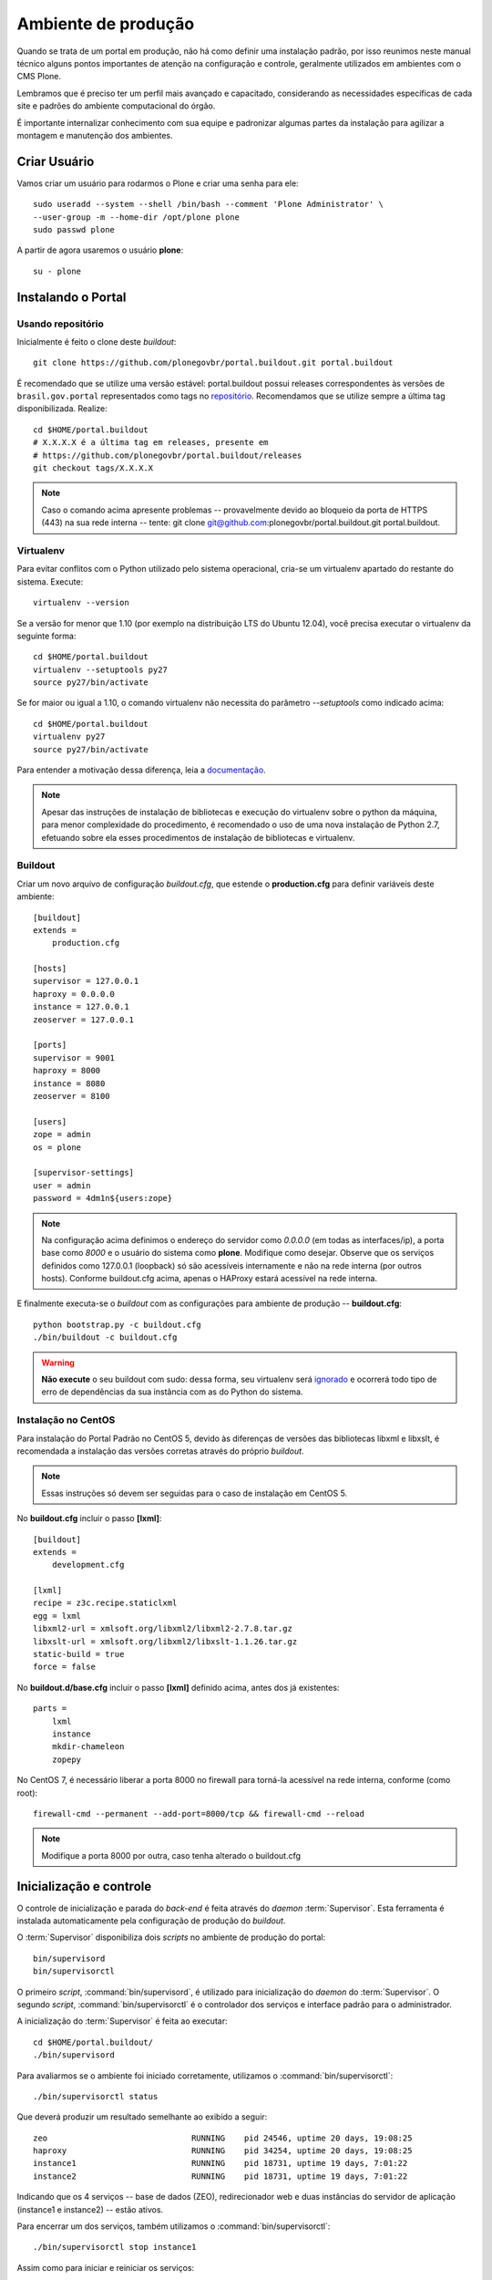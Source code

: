 =======================================
Ambiente de produção
=======================================

Quando se trata de um portal em produção, não há como definir uma instalação
padrão, por isso reunimos neste manual técnico alguns pontos importantes de
atenção na configuração e controle, geralmente utilizados em ambientes com o
CMS Plone.

Lembramos que é preciso ter um perfil mais avançado e capacitado,
considerando as necessidades específicas de cada site e padrões do ambiente
computacional do órgão.

É importante internalizar conhecimento com sua equipe e padronizar algumas
partes da instalação para agilizar a montagem e manutenção dos ambientes.


Criar Usuário
===============

Vamos criar um usuário para rodarmos o Plone e criar uma senha para ele:
::

    sudo useradd --system --shell /bin/bash --comment 'Plone Administrator' \
    --user-group -m --home-dir /opt/plone plone
    sudo passwd plone

A partir de agora usaremos o usuário **plone**:
::

    su - plone


Instalando o Portal
==============================

Usando repositório
---------------------

Inicialmente é feito o clone deste *buildout*:
::

    git clone https://github.com/plonegovbr/portal.buildout.git portal.buildout

É recomendado que se utilize uma versão estável: portal.buildout possui releases correspondentes às versões de ``brasil.gov.portal`` representados como tags no `repositório <https://github.com/plonegovbr/portal.buildout/releases>`_. Recomendamos que se utilize sempre a última tag disponibilizada. Realize:
::

    cd $HOME/portal.buildout
    # X.X.X.X é a última tag em releases, presente em
    # https://github.com/plonegovbr/portal.buildout/releases
    git checkout tags/X.X.X.X


.. note :: Caso o comando acima apresente problemas -- provavelmente devido ao
           bloqueio da porta de HTTPS (443) na sua rede interna -- tente:
           git clone git@github.com:plonegovbr/portal.buildout.git portal.buildout.


Virtualenv
---------------------

Para evitar conflitos com o Python utilizado pelo sistema operacional, cria-se
um virtualenv apartado do restante do sistema. Execute:
::

    virtualenv --version

Se a versão for menor que 1.10 (por exemplo na distribuição LTS do Ubuntu
12.04), você precisa executar o virtualenv da seguinte forma:
::

    cd $HOME/portal.buildout
    virtualenv --setuptools py27
    source py27/bin/activate

Se for maior ou igual a 1.10, o comando virtualenv não necessita do parâmetro
*--setuptools* como indicado acima:
::

    cd $HOME/portal.buildout
    virtualenv py27
    source py27/bin/activate

Para entender a motivação dessa diferença, leia a `documentação <https://github.com/plonegovbr/portal.buildout/issues/41>`_.

.. note :: Apesar das instruções de instalação de bibliotecas e execução
           do virtualenv sobre o python da máquina, para menor complexidade
           do procedimento, é recomendado o uso de uma nova instalação de
           Python 2.7, efetuando sobre ela esses procedimentos de
           instalação de bibliotecas e virtualenv.


Buildout
---------------------

Criar um novo arquivo de configuração *buildout.cfg*, que estende o
**production.cfg** para definir variáveis deste ambiente:
::

    [buildout]
    extends =
        production.cfg

    [hosts]
    supervisor = 127.0.0.1
    haproxy = 0.0.0.0
    instance = 127.0.0.1
    zeoserver = 127.0.0.1

    [ports]
    supervisor = 9001
    haproxy = 8000
    instance = 8080
    zeoserver = 8100

    [users]
    zope = admin
    os = plone

    [supervisor-settings]
    user = admin
    password = 4dm1n${users:zope}

.. note :: Na configuração acima definimos o endereço do servidor como
           *0.0.0.0* (em todas as interfaces/ip), a porta base como *8000*
           e o usuário do sistema como **plone**. Modifique como desejar.
           Observe que os serviços definidos como 127.0.0.1 (loopback) só são
           acessíveis internamente e não na rede interna (por outros hosts).
           Conforme buildout.cfg acima, apenas o HAProxy estará acessível na
           rede interna.

E finalmente executa-se o *buildout* com as configurações para ambiente de
produção -- **buildout.cfg**:
::

    python bootstrap.py -c buildout.cfg
    ./bin/buildout -c buildout.cfg

.. warning :: **Não execute** o seu buildout com sudo: dessa forma, seu
              virtualenv será `ignorado <http://askubuntu.com/a/478001>`_ e
              ocorrerá todo tipo de erro de dependências da sua instância com
              as do Python do sistema.


Instalação no CentOS
-----------------------

Para instalação do Portal Padrão no CentOS 5, devido às diferenças de versões
das bibliotecas libxml e libxslt, é recomendada a instalação das versões
corretas através do próprio *buildout*.

.. note :: Essas instruções só devem ser seguidas para o caso de
           instalação em CentOS 5.

No **buildout.cfg** incluir o passo **[lxml]**:
::

    [buildout]
    extends =
        development.cfg

    [lxml]
    recipe = z3c.recipe.staticlxml
    egg = lxml
    libxml2-url = xmlsoft.org/libxml2/libxml2-2.7.8.tar.gz
    libxslt-url = xmlsoft.org/libxml2/libxslt-1.1.26.tar.gz
    static-build = true
    force = false

No **buildout.d/base.cfg** incluir o passo **[lxml]** definido acima, antes
dos já existentes:
::

    parts =
        lxml
        instance
        mkdir-chameleon
        zopepy

No CentOS 7, é necessário liberar a porta 8000 no firewall para torná-la
acessível na rede interna, conforme (como root):
::

    firewall-cmd --permanent --add-port=8000/tcp && firewall-cmd --reload

.. note :: Modifique a porta 8000 por outra, caso tenha alterado o
           buildout.cfg


Inicialização e controle
==========================

O controle de inicialização e parada do *back-end* é feita através do *daemon*
:term:`Supervisor`. Esta ferramenta é instalada automaticamente pela
configuração de produção do *buildout*.

O :term:`Supervisor` disponibiliza dois *scripts* no ambiente de produção do portal:
::

    bin/supervisord
    bin/supervisorctl

O primeiro *script*, :command:`bin/supervisord`, é utilizado para inicialização do
*daemon* do :term:`Supervisor`. O segundo *script*, :command:`bin/supervisorctl` é
o controlador dos serviços e interface padrão para o administrador.

A inicialização do :term:`Supervisor` é feita ao executar:
::

    cd $HOME/portal.buildout/
    ./bin/supervisord

Para avaliarmos se o ambiente foi iniciado corretamente, utilizamos o
:command:`bin/supervisorctl`:
::

    ./bin/supervisorctl status

Que deverá produzir um resultado semelhante ao exibido a seguir:
::

    zeo                              RUNNING    pid 24546, uptime 20 days, 19:08:25
    haproxy                          RUNNING    pid 34254, uptime 20 days, 19:08:25
    instance1                        RUNNING    pid 18731, uptime 19 days, 7:01:22
    instance2                        RUNNING    pid 18731, uptime 19 days, 7:01:22

Indicando que os 4 serviços -- base de dados (ZEO), redirecionador web e duas
instâncias do servidor de aplicação (instance1 e instance2) -- estão ativos.

Para encerrar um dos serviços, também utilizamos o :command:`bin/supervisorctl`:
::

    ./bin/supervisorctl stop instance1

Assim como para iniciar e reiniciar os serviços:
::

    ./bin/supervisorctl start instance1
    ./bin/supervisorctl restart instance1 instance2

Para parar o *daemon* do :term:`Supervisor` o comando é:
::

    ./bin/supervisorctl shutdown

.. note:: Após um **shutdown** é necessário executar, novamente o
          :command:`bin/supervisord`.

Manutenção do ambiente
========================

Backup da base de dados
--------------------------

O servidor de aplicação Zope utiliza, primariamente, o :term:`ZODB` como
base de dados. O ZODB é uma base de dados não relacional (:term:`NoSQL`),
hierárquica e orientada a objetos.

O ZODB pode armazenar seus dados de algumas maneiras, sendo que o
:term:`storage` mais utilizado é o :term:`FileStorage`, que armazena as
informações de maneira incremental[#]_ em um único arquivo no sistema de arqvuivos.

No ambiente do portal o ZODB está configurado para que conteúdos e metadados,
armazenados em um FileStorage, utilizem o arquivo:
::

    /opt/plone/portal.buildout/var/filestorage/Data.fs

Enquanto conteúdos de arquivos e imagens sejam armazenados como blobs, na pasta:
::

    /opt/plone/portal.buildout/var/blobstorage/

O *backup* dos dados pode ser feito, sem parar o ambiente, copiando-se o arquivo
Data.fs e o conteúdo da pasta de blobstorage para algum outro local.

Porém é possível realizar o *backup* diferencial do arquivo Data.fs, permitindo
uma transferência mais rápido dos arquivos.

Isto é feito com o *script* :command:`bin/backup` que, pelos valores padrões,
armazenará os dados na pasta:
::

    /opt/plone/portal.buildout/var/backup/


Além disto, teremos o *backup* dos arquivos blob na pasta:
::

    /opt/plone/portal.buildout/var/blobstoragebackups

Na instalação realizada no portal, conforme documentado no **producao.cfg**,
foi inserida uma entrada no :term:`crontab` do usuário **root** para a
realização diária deste *backup* de base de dados:
::

    crontab -l -u plone
    0 3 * * 0-6 /opt/plone/portal.buildout/bin/backup


Neste cenário, para um *backup* incremental do FileStorage e completo do blobstorage,
deve-se copiar apenas estas pastas para outro local no disco. Isto pode ser
realizado com os comandos a seguir:
::

    rsync -auv /opt/plone/portal.buildout/var/backup/ /opt/plone/bkp/filestorage/
    rsync -auv /opt/plone/portal.buildout/var/blobstorage/ /opt/plone/bkp/blobstorage/

.. warning:: Esta configuração não foi realizada no ambiente de produção.

Purga da base de dados
--------------------------

A abordagem incremental do FileStorage é positiva pois permite a operação de desfazer
(também conhecido como *UNDO*) e manutenção do histórico de cada uma das transações.
Por outro lado, esta característica implica que o arquivo de base de dados cresce
rapidamente, conforme o número de transações realizadas.

É recomendado, então, realizar a purga do histórico de transações da base de
dados, de maneira periódica.

Em um ambiente que utilize a separação entre servidores de aplicação e
servidor de base de dados, como é o caso do portal, esta purga pode ser realizada
sem que nenhuma dos servidores de aplicação seja comprometido [#]_

A configuração **producao.cfg**, utilizada para o ambiente de *back-end*, provê
um *script* específico para a realização da purga do ZODB. Esse *script* é utilizado
da maneira a seguir:
::

    cd /opt/plone/portal.buildout/
    ./bin/zeopack -p 8100 -d 1


Onde :option:`-p 8100` indica que o servidor de base de dados está ouvindo na
porta 8100 e a opção :option:`-d 1` indica que manteremos o histórico de
transações realizadas no último dia.

Na instalação realizada no portal, conforme documentado no **producao.cfg**,
foi inserida uma entrada no :term:`crontab` do usuário **root** para a
realização semanal da purga da base de dados -- e imediado *backup*:
::

    crontab -l -u plone
    0 3 * * 7  /opt/plone/portal.buildout/bin/zeopack -p 8100 -d 1 && /opt/plone/portal.buildout/bin/backup

Logrotate
--------------------------

Cada instância do servidor de aplicação cria, por padrão, dois arquivos de log:

    * Log de ocorrências (<nome_da_instancia>.log)

    * Log de acessos (<nome_da_instancia>-Z2.log)

Além disto o servidor de base de dados cria um log:

    * Log de ocorrências (zeo.log)

O Supervisor cria seu próprio log:

    * Log de ocorrências (supervisord.log)

E ao menos mais dois logs por processo configurado:

    * Log de erro de processo (<nome_do_processo>-stderr---supervisor-<seq>.log)

    * Log de saída de processo (<nome_do_processo>-stdout---supervisor-<seq>.log)

Se os logs do Supervisor são pequenos e podem ser ignorados [#]_, os logs dos
servidores de aplicação e base de dados devem ser rotacionados.

Na instalação realizada no portal, conforme documentado no **producao.cfg**,
foi inserida uma entrada no :term:`crontab` do usuário **root** para a
o rotacionamento dos logs:
::

    crontab -l -u plone
    0 3 * * 7  /usr/sbin/logrotate --state /opt/plone/portal.buildout/var/logrotate.status /opt/plone/portal.buildout/etc/logrotate.conf

.. note:: Conforme o indicado acima, o arquivo de configuração do logrotate se
          encontra em: */opt/plone/portal.buildout/etc/logrotate.conf*


.. [#] Ou seja, transações com as alterações aos conteúdos existentes são
       anexadas ao final do arquivo de base de dados.

.. [#] Comprometido aqui significa ter seus recursos direcionados à tarefa de
       purga da base de dados.

.. [#] Os logs de processo, por exemplo, existem apenas durante o ciclo de vida
       deste processo, sendo apagados em seguida.
